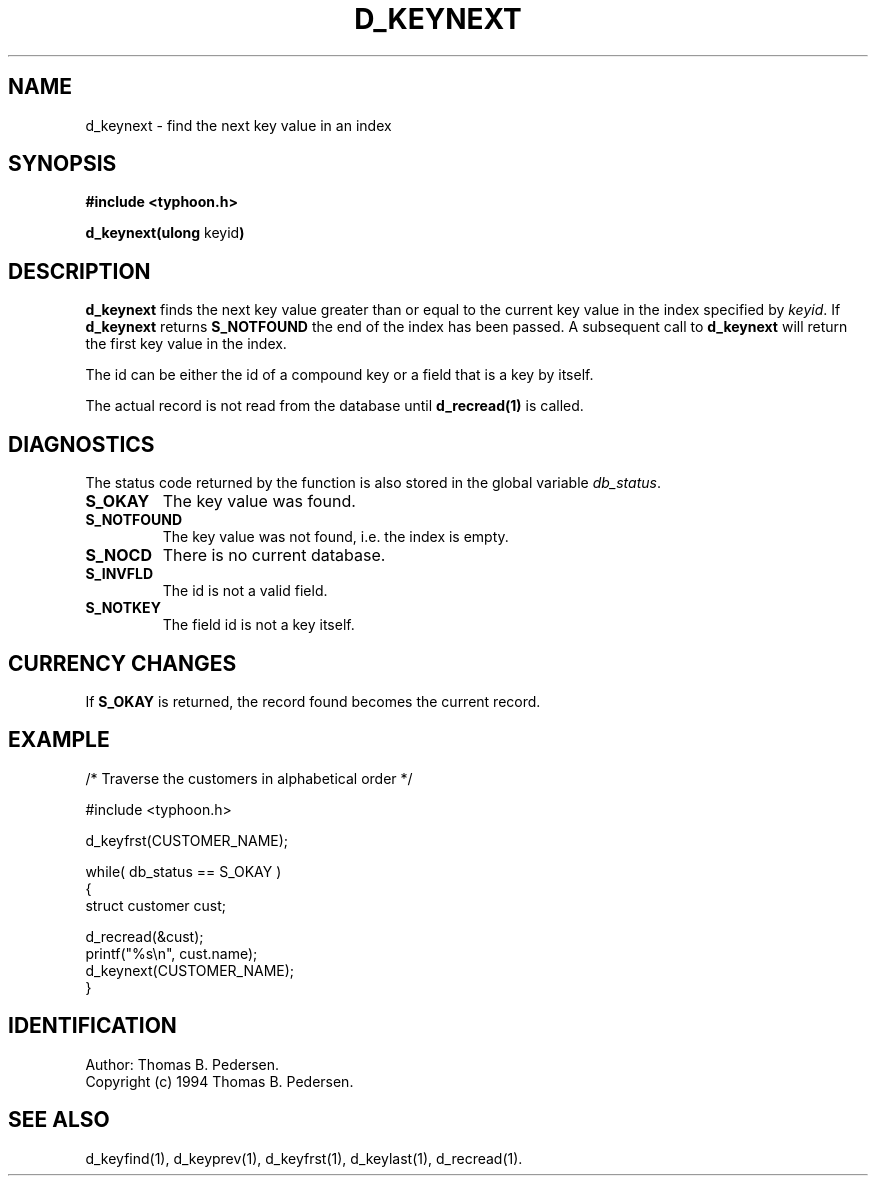 .de Id
.ds Rv \\$3
.ds Dt \\$4
.ds iD \\$3 \\$4 \\$5 \\$6 \\$7
..
.Id $Id: d_keynext.3,v 1.1.1.1 1999/09/30 04:45:51 kaz Exp $
.ds r \s-1TYPHOON\s0
.if n .ds - \%--
.if t .ds - \(em
.TH D_KEYNEXT 1 \*(Dt TYPHOON
.SH NAME
d_keynext \- find the next key value in an index
.SH SYNOPSIS
.B #include <typhoon.h>
.br

\fBd_keynext(ulong \fPkeyid\fB)
.SH DESCRIPTION
\fBd_keynext\fP finds the next key value greater than or equal to the
current key value in the index specified by
\fIkeyid\fP. If \fBd_keynext\fP returns \fBS_NOTFOUND\fP the end of the index
has been passed. A subsequent call to \fBd_keynext\fP will return the first
key value in the index.
.br

The id can be either the id of a compound key or a field that is a key
by itself.
.br

The actual record is not read from the database until \fBd_recread(1)\fP is
called.
.SH DIAGNOSTICS
The status code returned by the function is also stored in the global
variable \fIdb_status\fP.
.TP
.B S_OKAY
The key value was found.
.TP
.B S_NOTFOUND
The key value was not found, i.e. the index is empty.
.TP
.B S_NOCD
There is no current database.
.TP
.B S_INVFLD
The id is not a valid field.
.TP
.B S_NOTKEY
The field id is not a key itself.
.SH CURRENCY CHANGES
If \fBS_OKAY\fP is returned, the record found becomes the current record.
.SH EXAMPLE
/* Traverse the customers in alphabetical order */

#include <typhoon.h>
.br

d_keyfrst(CUSTOMER_NAME);
.br

while( db_status == S_OKAY )
.br
{
.br
	struct customer cust;
.br

	d_recread(&cust);
.br
	printf("%s\\n", cust.name);
.br
	d_keynext(CUSTOMER_NAME);
.br
}
.SH IDENTIFICATION
Author: Thomas B. Pedersen.
.br
Copyright (c) 1994 Thomas B. Pedersen.
.SH "SEE ALSO"
d_keyfind(1), d_keyprev(1), d_keyfrst(1), d_keylast(1), d_recread(1).

